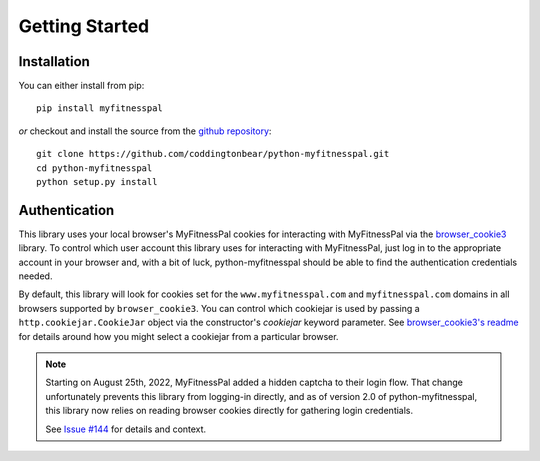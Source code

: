 Getting Started
===============

Installation
------------

You can either install from pip::

  pip install myfitnesspal

*or* checkout and install the source from the `github repository <https://github.com/coddingtonbear/python-myfitnesspal>`_::

  git clone https://github.com/coddingtonbear/python-myfitnesspal.git
  cd python-myfitnesspal
  python setup.py install


Authentication
--------------

This library uses your local browser's MyFitnessPal cookies
for interacting with MyFitnessPal via the `browser_cookie3 <https://github.com/borisbabic/browser_cookie3>`_ library. 
To control which user account this library uses for interacting with MyFitnessPal,
just log in to the appropriate account in your browser
and,
with a bit of luck,
python-myfitnesspal should be able to find the authentication credentials needed.

By default, this library will look for cookies set for the ``www.myfitnesspal.com`` and ``myfitnesspal.com`` domains in all browsers supported by ``browser_cookie3``.  You can control which cookiejar is used by passing a ``http.cookiejar.CookieJar`` object via the constructor's `cookiejar` keyword parameter.  See `browser_cookie3's readme <https://github.com/borisbabic/browser_cookie3>`_ for details around how you might select a cookiejar from a particular browser.

.. note::

   Starting on August 25th, 2022, MyFitnessPal added
   a hidden captcha to their login flow.
   That change unfortunately prevents this library from logging-in directly,
   and as of version 2.0 of python-myfitnesspal,
   this library now relies on reading browser cookies directly
   for gathering login credentials.

   See `Issue #144 <https://github.com/coddingtonbear/python-myfitnesspal/issues/144>`_ for details and context.
